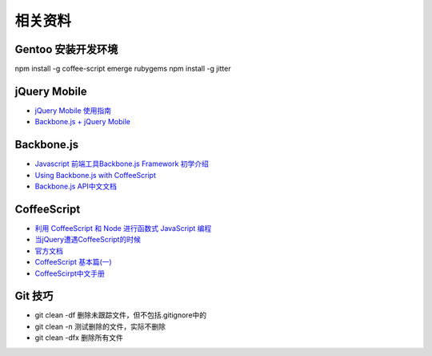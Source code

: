 相关资料
==============================


Gentoo 安装开发环境
~~~~~~~~~~~~~~~~~~~~~~~~~~~~~~
npm install -g coffee-script
emerge rubygems
npm install -g jitter
 

jQuery Mobile
~~~~~~~~~~~~~~~~~~~~~~~~~~~~~~

* `jQuery Mobile 使用指南 <http://mobile.51cto.com/others-277758.htm>`_
* `Backbone.js + jQuery Mobile <https://github.com/ccoenraets/backbone-jquerymobile>`_

Backbone.js
~~~~~~~~~~~~~~~~~~~~~~~~~~~~~~

* `Javascript 前端工具Backbone.js Framework 初学介绍 <http://blog.wu-boy.com/2012/04/backbonejs-framework-tutorial-example-1/>`_
* `Using Backbone.js with CoffeeScript <http://spin.atomicobject.com/2011/05/06/using-backbone-js-with-coffeescript/>`_
* `Backbone.js API中文文档 <http://www.csser.com/tools/backbone/backbone.js.html>`_ 

CoffeeScript
~~~~~~~~~~~~~~~~~~~~~~~~~~~~~~

* `利用 CoffeeScript 和 Node 进行函数式 JavaScript 编程 <http://www.ibm.com/developerworks/cn/java/j-coffeescript/>`_
* `当jQuery遭遇CoffeeScript的时候  <http://www.cnblogs.com/filod/archive/2011/09/17/2179578.html>`_
* `官方文档  <http://jashkenas.github.com/coffee-script/>`_
* `CoffeeScript 基本篇(一) <http://blog.eddie.com.tw/2011/08/03/coffeescript-basic-part-1/>`_
* `CoffeeScirpt中文手册 <http://island205.github.com/tlboc/>`_

Git 技巧
~~~~~~~~~~~~~~~~~~~~~~~~~~~~

* git clean -df   删除未跟踪文件，但不包括.gitignore中的
* git clean -n    测试删除的文件，实际不删除
* git clean -dfx  删除所有文件

